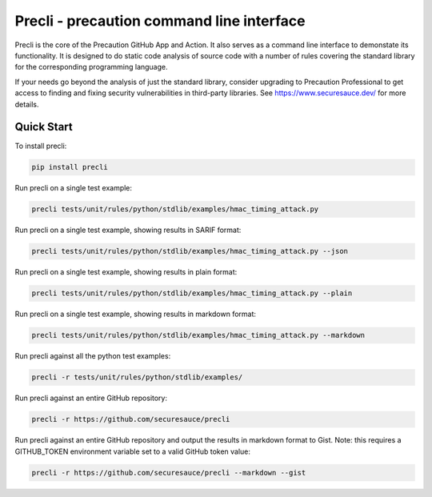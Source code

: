 Precli - precaution command line interface
==========================================

.. image:: https://github.com/securesauce/precli/actions/workflows/unit-test.yml/badge.svg?branch=main
    :target: https://github.com/securesauce/precli/actions/workflows/unit-test.yml
    :alt: Build and Test

Precli is the core of the Precaution GitHub App and Action. It also serves as a command line interface to demonstate its functionality. It is designed to do static code analysis of source code with a number of rules covering the standard library for the corresponding programming language. 

If your needs go beyond the analysis of just the standard library, consider upgrading to Precaution Professional to get access to finding and fixing security vulnerabilities in third-party libraries. See https://www.securesauce.dev/ for more details.

Quick Start
-----------

To install precli:

.. code-block:: console

    pip install precli

Run precli on a single test example:

.. code-block:: console

    precli tests/unit/rules/python/stdlib/examples/hmac_timing_attack.py

Run precli on a single test example, showing results in SARIF format:

.. code-block:: console

    precli tests/unit/rules/python/stdlib/examples/hmac_timing_attack.py --json

Run precli on a single test example, showing results in plain format:

.. code-block:: console

    precli tests/unit/rules/python/stdlib/examples/hmac_timing_attack.py --plain

Run precli on a single test example, showing results in markdown format:

.. code-block:: console

    precli tests/unit/rules/python/stdlib/examples/hmac_timing_attack.py --markdown

Run precli against all the python test examples:

.. code-block:: console

    precli -r tests/unit/rules/python/stdlib/examples/

Run precli against an entire GitHub repository:

.. code-block:: console

    precli -r https://github.com/securesauce/precli

Run precli against an entire GitHub repository and output the results in markdown format to Gist.
Note: this requires a GITHUB_TOKEN environment variable set to a valid GitHub token value:

.. code-block:: console

    precli -r https://github.com/securesauce/precli --markdown --gist
